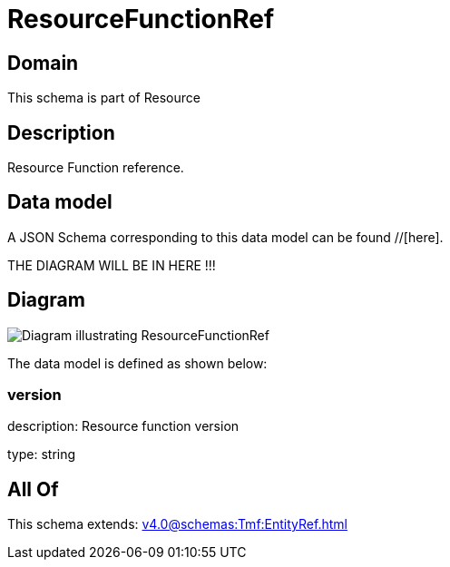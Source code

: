 = ResourceFunctionRef

[#domain]
== Domain

This schema is part of Resource

[#description]
== Description
Resource Function reference.


[#data_model]
== Data model

A JSON Schema corresponding to this data model can be found //[here].

THE DIAGRAM WILL BE IN HERE !!!

[#diagram]
== Diagram
image::Resource_ResourceFunctionRef.png[Diagram illustrating ResourceFunctionRef]


The data model is defined as shown below:


=== version
description: Resource function version

type: string


[#all_of]
== All Of

This schema extends: xref:v4.0@schemas:Tmf:EntityRef.adoc[]
